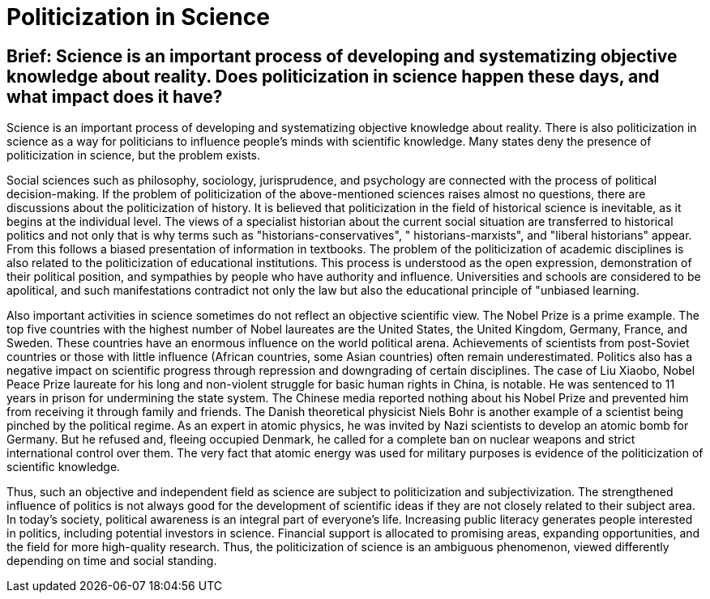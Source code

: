 = Politicization in Science

== Brief: Science is an important process of developing and systematizing objective knowledge about reality. Does politicization in science happen these days, and what impact does it have?

Science is an important process of developing and systematizing objective knowledge about reality. There is also politicization in science as a way for politicians to influence people's minds with scientific knowledge. Many states deny the presence of politicization in science, but the problem exists.

Social sciences such as philosophy, sociology, jurisprudence, and psychology are connected with the process of political decision-making. If the problem of politicization of the above-mentioned sciences raises almost no questions, there are discussions about the politicization of history. It is believed that politicization in the field of historical science is inevitable, as it begins at the individual level. The views of a specialist historian about the current social situation are transferred to historical politics and not only that is why terms such as "historians-conservatives", " historians-marxists", and "liberal historians" appear. From this follows a biased presentation of information in textbooks. The problem of the politicization of academic disciplines is also related to the politicization of educational institutions. This process is understood as the open expression, demonstration of their political position, and sympathies by people who have authority and influence. Universities and schools are considered to be apolitical, and such manifestations contradict not only the law but also the educational principle of "unbiased learning.

Also important activities in science sometimes do not reflect an objective scientific view. The Nobel Prize is a prime example. The top five countries with the highest number of Nobel laureates are the United States, the United Kingdom, Germany, France, and Sweden. These countries have an enormous influence on the world political arena. Achievements of scientists from post-Soviet countries or those with little influence (African countries, some Asian countries) often remain underestimated. Politics also has a negative impact on scientific progress through repression and downgrading of certain disciplines. The case of Liu Xiaobo, Nobel Peace Prize laureate for his long and non-violent struggle for basic human rights in China, is notable. He was sentenced to 11 years in prison for undermining the state system. The Chinese media reported nothing about his Nobel Prize and prevented him from receiving it through family and friends. The Danish theoretical physicist Niels Bohr is another example of a scientist being pinched by the political regime. As an expert in atomic physics, he was invited by Nazi scientists to develop an atomic bomb for Germany. But he refused and, fleeing occupied Denmark, he called for a complete ban on nuclear weapons and strict international control over them. The very fact that atomic energy was used for military purposes is evidence of the politicization of scientific knowledge.

Thus, such an objective and independent field as science are subject to politicization and subjectivization. The strengthened influence of politics is not always good for the development of scientific ideas if they are not closely related to their subject area. In today's society, political awareness is an integral part of everyone's life. Increasing public literacy generates people interested in politics, including potential investors in science. Financial support is allocated to promising areas, expanding opportunities, and the field for more high-quality research. Thus, the politicization of science is an ambiguous phenomenon, viewed differently depending on time and social standing.

